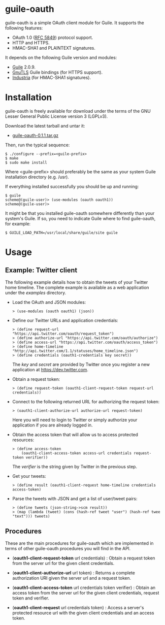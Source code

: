 
* guile-oauth

guile-oauth is a simple OAuth client module for Guile. It supports the
following features:

- OAuth 1.0 ([[http://tools.ietf.org/html/rfc5849][RFC 5849]]) protocol support.
- HTTP and HTTPS.
- HMAC-SHA1 and PLAINTEXT signatures.

It depends on the following Guile version and modules:

- [[http://www.gnu.org/software/guile/][Guile]] 2.0.9.
- [[http://www.gnutls.org/][GnuTLS]] Guile bindings (for HTTPS support).
- [[http://weinholt.se/industria/industria.html][Industria]] (for HMAC-SHA1 signatures).


* Installation

guile-oauth is freely available for download under the terms of the GNU
Lesser General Public License version 3 (LGPLv3).

Download the latest tarball and untar it:

- [[http://hacks-galore.org/aleix/guile-oauth/guile-oauth-0.1.1.tar.gz][guile-oauth-0.1.1.tar.gz]]

Then, run the typical sequence:

    : $ ./configure --prefix=<guile-prefix>
    : $ make
    : $ sudo make install

Where <guile-prefix> should preferably be the same as your system Guile
installation directory (e.g. /usr).

If everything installed successfully you should be up and running:

    : $ guile
    : scheme@(guile-user)> (use-modules (oauth oauth1))
    : scheme@(guile-user)>

It might be that you installed guile-oauth somewhere differently than
your system's Guile. If so, you need to indicate Guile where to find
guile-oauth, for example:

    : $ GUILE_LOAD_PATH=/usr/local/share/guile/site guile


* Usage

** Example: Twitter client

The following example details how to obtain the tweets of your Twitter
home timeline. The complete example is available as a web application
under the /examples/ directory.

- Load the OAuth and JSON modules:

    : > (use-modules (oauth oauth1) (json))

- Define our Twitter URLs and application credentials:

    : > (define request-url "https://api.twitter.com/oauth/request_token")
    : > (define authorize-url "https://api.twitter.com/oauth/authorize")
    : > (define access-url "https://api.twitter.com/oauth/access_token")
    : > (define home-timeline "http://api.twitter.com/1.1/statuses/home_timeline.json")
    : > (define credentials (oauth1-credentials key secret))

  The /key/ and /secret/ are provided by Twitter once you register a
  new application at https://dev.twitter.com.

- Obtain a request token:

    : > (define request-token (oauth1-client-request-token request-url credentials))

- Connect to the following returned URL for authorizing the request token:

    : > (oauth1-client-authorize-url authorize-url request-token)

  Here you will need to login to Twitter or simply authorize your
  application if you are already logged in.

- Obtain the access token that will allow us to access protected resources:

    : > (define access-token
    :     (oauth1-client-access-token access-url credentials request-token verifier))

  The /verifier/ is the string given by Twitter in the previous step.

- Get your tweets:

    : > (define result (oauth1-client-request home-timeline credentials access-token)

- Parse the tweets with JSON and get a list of user/tweet pairs:

    : > (define tweets (json-string->scm result))
    : > (map (lambda (tweet) (cons (hash-ref tweet "user") (hash-ref twee "text"))) tweets)


** Procedures

These are the main procedures for guile-oauth which are implemented in
terms of other guile-oauth procedures you will find in the API.

- (*oauth1-client-request-token* url credentials) : Obtain a request
  token from the server url for the given client credentials.

- (*oauth1-client-authorize-url* url token) : Returns a complete
  authorization URI given the server url and a request token.

- (*oauth1-client-access-token* url credentials token verifier) : Obtain
  an access token from the server url for the given client credentials,
  request token and verifier.

- (*oauth1-client-request* url credentials token) : Access a server's
  protected resource url with the given client credentials and an access
  token.
